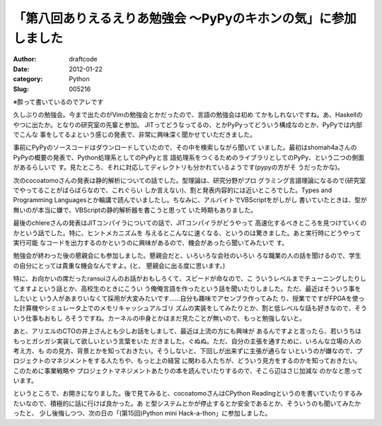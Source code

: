 ===============================================================
「第八回ありえるえりあ勉強会 ～PyPyのキホンの気」に参加しました
===============================================================
:Author: draftcode
:Date:   2012-01-22
:category: Python
:Slug:   005216

※酔って書いているのでアレです

久しぶりの勉強会。今まで出たのがVimの勉強会とかだったので、言語の勉強会は初め
てかもしれないですね。あ、Haskellのやつに出たか。となりの研究室の先輩と参加。
JITってどうなってるの、とかPyPyってどういう構成なのとか、PyPyでは内部でこんな
事をしてるよという感じの発表で、非常に興味深く聞かせていただきました。

事前にPyPyのソースコードはダウンロードしていたので、その中を検索しながら聞いて
いました。最初はshomah4aさんのPyPyの概要の発表で、Python処理系としてのPyPyと言
語処理系をつくるためのライブラリとしてのPyPy、という二つの側面があるらしいで
す。見たところ、それに対応してディレクトリも分かれているようです(pypyの方がそ
うだったかな)。

次のcocoatomoさんの発表は静的解析についての話でした。型理論は、研究分野がプロ
グラミング言語理論になるので(研究室でやってることがばらばらなので、これぐらい
しか言えない)、割と発表内容的には近いところでした。Types and Programming
Languagesとか輪講で読んでいましたし。ちなみに、アルバイトでVBScriptをがしがし
書いていたときは、型が無いのが本当に嫌で、VBScriptの静的解析器を書こうと思って
いた時期もありました。

最後のchlereさんの発表はJITコンパイラについての話で、JITコンパイラがどうやって
高速化するべきところを見つけていくのかという話でした。特に、ヒントメカニズムを
与えるとこんなに速くなる、というのは驚きました。あと実行時にどうやって実行可能
なコードを出力するのかというのに興味があるので、機会があったら聞いてみたいで
す。

勉強会が終わった後の懇親会にも参加しました。懇親会だと、いろいろな会社のいろい
ろな職業の人の話を聞けるので、学生の自分にとっては貴重な機会なんですよ。(と、
懇親会に出る度に思います。)

特に、お向かいの席だったransuiさんのお話がおもしろくて、スピードが命なので、こ
ういうレベルまでチューニングしたりしてますよという話とか、高校生のときにこうい
う俺俺言語を作ったという話を聞いたりしました。ただ、最近はそういう事をしたいと
いう人があまりいなくて採用が大変みたいです……自分も趣味でアセンブラ作ってみた
り、授業でですがFPGAを使った計算機やシミュレータ上でのメモリキャッシュアルゴリ
ズムの実装をしてみたりとか、割と低レベルな話も好きなので、そういう仕事もおもし
ろそうですね。カーネルの中身とかはまだ見たことが無いので、もっと勉強しないと。

あと、アリエルのCTOの井上さんとも少しお話をしまして、最近は上流の方にも興味が
あるんですよと言ったら、若いうちはもっとガシガシ実装して欲しいという言葉をいた
だきました。ぐぬぬ。ただ、自分の主張を通すために、いろんな立場の人の考え方、も
のの見方、背景とかを知っておきたい。そうしないと、下回しが出来ずに主張が通らな
いというのが嫌なので、プロジェクトのマネジメントをする人たちや、もっと上の経営
に関わる人たちが、どういう見方をするのかを知っておきたい。このために事業戦略や
プロジェクトマネジメントあたりの本を読んでいたりするので、そこら辺はさじ加減な
のかなと思っています。

というところで、お開きになりました。後で見てみると、cocoatomoさんはCPython
Readingというのを書いていたりするみたいなので、積極的に話に行けば良かった。あ
と型システムとかが停止するとか安全であるとか、そういうのも聞いてみたかったと、
少し後悔しつつ、次の日の「(第15回)Python mini Hack-a-thon」に参加しました。


